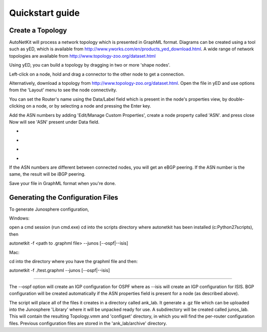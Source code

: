 .. _quickstart-guide:

******************
Quickstart guide
******************
    
Create a Topology
-----------------

AutoNetKit will process a network topology which is presented in GraphML format. Diagrams can be created using a tool such as yED, which is available from http://www.yworks.com/en/products_yed_download.html.
A wide range of network topologies are available from http://www.topology-zoo.org/dataset.html 

Using yED, you can build a topology by dragging in two or more 'shape nodes'.

.. image:: images/quickstart/nodes.*

Left-click on a node, hold and drag a connector to the other node to get a connection.

.. image:: images/quickstart/nodesconnected.*

Alternatively, download a topology from http://www.topology-zoo.org/dataset.html. Open the file in yED and use options from the 'Layout' menu to see the node connectivity.

You can set the Router's name using the Data/Label field which is present in the node's properties view, by double-clicking on a node, or by selecting a node and pressing the Enter key.

.. image:: images/quickstart/nodeslabelled.*

Add the ASN numbers by adding 'Edit/Manage Custom Properties', create a node property called 'ASN'. and press close
Now will see 'ASN' present under Data field.

* .. image:: images/quickstart/setasn1.*

* .. image:: images/quickstart/setasn2.*

* .. image:: images/quickstart/setasn3.*

* .. image:: images/quickstart/setasn4.*

If the ASN numbers are different between connected nodes, you will get an eBGP peering. If the ASN number is the same, the result will be iBGP peering.

Save your file in GraphML format when you're done.

Generating the Configuration Files
----------------------------------
To generate Junosphere configuration, 


Windows:

open a cmd session (run cmd.exe) cd into the scripts directory where autonetkit has been installed (c:\Python27\scripts), then

autonetkit -f <path to .graphml file> --junos [--ospf|--isis]

Mac:

cd into the directory where you have the graphml file and then:

autonetkit -f ./test.graphml --junos [--ospf|--isis]

-----

The --ospf option will create an IGP configuration for OSPF where as --isis will create an IGP configuration for ISIS. BGP configuration will be created automatically if the ASN properties field is present for a node (as described above).

The script will place all of the files it creates in a directory called ank_lab. It generate a .gz file which can be uploaded into the Junosphere 'Library' where it will be unpacked ready for use. A subdirectory will be created called junos_lab. This will contain the resulting Topology.vmm and 'configset' directory, in which you will find the per-router configuration files. Previous configuration files are stored in the 'ank_lab/archive' directory.




